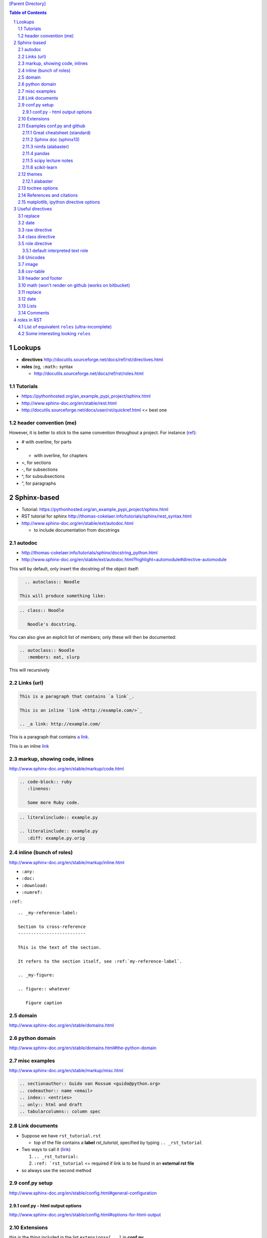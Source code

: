 `[Parent Directory] <./>`_

.. contents:: **Table of Contents**
    :depth: 3

.. sectnum::    
    :start: 1    




#######
Lookups
#######
- **directives** http://docutils.sourceforge.net/docs/ref/rst/directives.html
- **roles** (eg, ``:math:`` syntax
  
  - http://docutils.sourceforge.net/docs/ref/rst/roles.html

********************
Tutorials
********************
- https://pythonhosted.org/an_example_pypi_project/sphinx.html
- http://www.sphinx-doc.org/en/stable/rest.html
- http://docutils.sourceforge.net/docs/user/rst/quickref.html <= best one

********************
header convention (me)
********************
However, it is better to stick to the same convention throughout a project. For instance (`ref <http://thomas-cokelaer.info/tutorials/sphinx/rest_syntax.html#headings>`_):

- # with overline, for parts
- * with overline, for chapters
- =, for sections
- -, for subsections
- ^, for subsubsections
- “, for paragraphs


############
Sphinx-based
############
- Tutorial: https://pythonhosted.org/an_example_pypi_project/sphinx.html
- RST tutorial for sphinx http://thomas-cokelaer.info/tutorials/sphinx/rest_syntax.html
- http://www.sphinx-doc.org/en/stable/ext/autodoc.html
  
  - to include documentation from docstrings

*******
autodoc
*******
- http://thomas-cokelaer.info/tutorials/sphinx/docstring_python.html
- http://www.sphinx-doc.org/en/stable/ext/autodoc.html?highlight=automodule#directive-automodule

This will by default, only insert the docstring of the object itself:

.. code:: rst

    .. autoclass:: Noodle

  This will produce something like:

.. code:: rst

    .. class:: Noodle

       Noodle's docstring.

You can also give an explicit list of members; only these will then be documented:

.. code:: rst

    .. autoclass:: Noodle
       :members: eat, slurp

This will recursively 


********************
Links (url)
********************
.. code:: rst

    This is a paragraph that contains `a link`_.

    This is an inline `link <http://example.com/>`_

    .. _a link: http://example.com/

This is a paragraph that contains `a link`_.

This is an inline `link <http://example.com/>`_

.. _a link: http://example.com/


**************
markup, showing code, inlines
**************
http://www.sphinx-doc.org/en/stable/markup/code.html

.. code:: rst
    
    .. code-block:: ruby
       :linenos:

       Some more Ruby code.

.. code:: rst

    .. literalinclude:: example.py

    .. literalinclude:: example.py
       :diff: example.py.orig

**************************
inline (bunch of roles)
**************************
http://www.sphinx-doc.org/en/stable/markup/inline.html

- ``:any:``
- ``:doc:``
- ``:download:``
- ``:numref:``

``:ref:``

::

    .. _my-reference-label:

    Section to cross-reference
    --------------------------

    This is the text of the section.

    It refers to the section itself, see :ref:`my-reference-label`.

    .. _my-figure:

    .. figure:: whatever

       Figure caption


******
domain
******
http://www.sphinx-doc.org/en/stable/domains.html


*************
python domain
*************
http://www.sphinx-doc.org/en/stable/domains.html#the-python-domain



*************
misc examples
*************
http://www.sphinx-doc.org/en/stable/markup/misc.html

.. code:: rst

    .. sectionauthor:: Guido van Rossum <guido@python.org>
    .. codeauthor:: name <email>
    .. index:: <entries>
    .. only:: html and draft
    .. tabularcolumns:: column spec


***************
Link documents
***************
- Suppose we have ``rst_tutorial.rst``
  
  - top of the file contains a **label** *rst_tutorial*, specified by typing
    ``.. _rst_tutorial``
- Two ways to call it (`link <http://thomas-cokelaer.info/tutorials/sphinx/rest_syntax.html#internal-and-external-links>`_)

  #. ``.. _rst_tutorial:`` 
  #. ``:ref: `rst_tutorial`` <= required if link is to be found in an **external rst file**
- so always use the second method

*************
conf.py setup
*************
http://www.sphinx-doc.org/en/stable/config.html#general-configuration

conf.py - html output options
=============================
http://www.sphinx-doc.org/en/stable/config.html#options-for-html-output


**********
Extensions
**********
this is the thing included in the list ``extensions=[...]`` in **conf.py**

- http://www.sphinx-doc.org/en/stable/extensions.html

  - http://www.sphinx-doc.org/en/stable/ext/autodoc.html
  - http://www.sphinx-doc.org/en/stable/ext/math.html

********************
Examples conf.py and github
********************
For bunch of **themes**: http://www.sphinx-doc.org/en/stable/theming.html

Options for ``extensions``: http://www.sphinx-doc.org/en/stable/extensions.html

Great cheatsheet (standard)
====================
- http://thomas-cokelaer.info/tutorials/sphinx/rest_syntax.html#headings  
- https://github.com/cokelaer/sphinx_tutorial
- https://github.com/cokelaer/sphinx_tutorial/blob/master/source/conf.py

.. code:: python

    import easydev
    from easydev import get_path_sphinx_themes
    html_theme = "standard"
    html_theme_options = {'homepage': url}
    html_theme_path = [get_path_sphinx_themes()]
    extensions = [
        'sphinx.ext.autodoc',
        'sphinx.ext.autosummary',
        'sphinx.ext.coverage',
        'sphinx.ext.graphviz',
        'sphinx.ext.doctest',
        'sphinx.ext.intersphinx',
        'sphinx.ext.todo',
        'sphinx.ext.coverage',
        'sphinx.ext.ifconfig',
        'sphinx.ext.viewcode',
        'easydev.copybutton',
        'matplotlib.sphinxext.plot_directive',
        'matplotlib.sphinxext.only_directives',
        'sphinx.ext.pngmath',
        ]


Sphinx doc (sphinx13)
====================
- http://www.sphinx-doc.org/en/stable/contents.html
- https://github.com/sphinx-doc/sphinx/blob/master/doc/conf.py

.. code:: python

    import sphinx
    extensions = ['sphinx.ext.autodoc', 'sphinx.ext.doctest', 'sphinx.ext.todo',
                  'sphinx.ext.autosummary', 'sphinx.ext.extlinks',
                  'sphinx.ext.viewcode']
    
    html_theme = 'sphinx13'
    html_theme_path = ['_themes']
    modindex_common_prefix = ['sphinx.']
    html_static_path = ['_static']
    html_sidebars = {'index': ['indexsidebar.html', 'searchbox.html']}
    html_additional_pages = {'index': 'index.html'}
    html_use_opensearch = 'http://sphinx-doc.org'


nimfa (alabaster)
====================
- http://nimfa.biolab.si/
- https://github.com/marinkaz/nimfa/blob/master/docs/source/conf.py

.. code:: python

    extensions = ['sphinx.ext.autodoc', 'sphinx.ext.doctest',
                  'sphinx.ext.intersphinx', 'sphinx.ext.ifconfig',
                  'alabaster']
    
    import alabaster

    html_theme_path = [alabaster.get_path()]
    html_theme = 'alabaster'
    html_sidebars = {
        '**': [
            'about.html',
            'navigation.html',
            'relations.html',
            'searchbox.html',
            'donate.html',
        ]
    }

    html_theme_options = {
        'github_user': 'marinkaz',
        'github_repo': 'nimfa',
        'github_button': True,
        'github_banner': True,
        'sidebar_width': '250px',
    }


pandas
====================
https://github.com/pydata/pandas/blob/master/doc/source/conf.py

.. code:: python

    html_theme = 'nature_with_gtoc'
    html_theme_path = ['themes']
    
    extensions = ['sphinx.ext.autodoc',
                  'sphinx.ext.autosummary',
                  'sphinx.ext.doctest',
                  'sphinx.ext.extlinks',
                  'sphinx.ext.todo',
                  'numpydoc', # used to parse numpy-style docstrings for autodoc
                  'ipython_sphinxext.ipython_directive',
                  'ipython_sphinxext.ipython_console_highlighting',
                  'sphinx.ext.intersphinx',
                  'sphinx.ext.coverage',
                  'sphinx.ext.pngmath',
                  'sphinx.ext.ifconfig',
                  ]

scipy lecture notes
====================
http://www.scipy-lectures.org/

https://github.com/scipy-lectures/scipy-lecture-notes

.. code:: python

    import gen_rst # <= from scikit learn

    extensions = [
            'gen_rst',
            'sphinx.ext.autodoc',
            'sphinx.ext.doctest',
            #'matplotlib.sphinxext.plot_directive',
            'plot_directive',
            'only_directives',
            'ipython_console_highlighting',
            #'matplotlib.sphinxext.only_directives',
            'sphinx.ext.pngmath',
            'sphinx.ext.intersphinx',
            'sphinx.ext.extlinks',
    ]
    html_theme = 'scipy_lectures'
    html_theme_path = ['themes']
    html_theme_options = {
                    #'nosidebar': 'true',
                    'footerbgcolor': '#000000',
                    'relbarbgcolor': '#000000',
                    }
    html_title = "Scipy lecture notes"


scikit-learn
============
http://scikit-learn.org/stable/

https://github.com/scikit-learn/scikit-learn

https://github.com/scikit-learn/scikit-learn/blob/master/doc/conf.py

inside ``theme.conf``

::

  [theme]
  inherit = basic
  stylesheet = nature.css
  pygments_style = tango

  [options]
  oldversion = False
  collapsiblesidebar = True
  google_analytics = True
  surveybanner = False
  sprintbanner = True

inside ``conf.py``

.. code:: python

    from sklearn.externals.six import u
    import gen_rst # <= from scikit    
    extensions = ['gen_rst',
                  'sphinx.ext.autodoc', 'sphinx.ext.autosummary',
                  'sphinx.ext.pngmath', 'numpy_ext.numpydoc',
                  'sphinx.ext.linkcode', 'sphinx.ext.doctest',
                  ]
    autosummary_generate = True
    autodoc_default_flags = ['members', 'inherited-members']
    # generate autosummary even if no references
    autosummary_generate = True


    html_theme = 'scikit-learn'
    html_theme_options = {'oldversion': False, 'collapsiblesidebar': True,
                          'google_analytics': True, 'surveybanner': False,
                          'sprintbanner': True}

    # Add any paths that contain custom themes here, relative to this directory.
    html_theme_path = ['themes']

********************
themes
********************
http://www.sphinx-doc.org/en/stable/theming.html

alabaster
====================
.. code:: python

    html_theme = 'alabaster'
    html_theme = 'nature'
    html_theme = "sphinxdoc"   # currently no options beyond nosidebar and sidebarwidth
    html_theme = "traditional" # currently no options beyond nosidebar and sidebarwidth
    html_theme = "sphinx_rtd_theme"

    html_theme = "classic"
    html_theme_options = {
        "rightsidebar": "true",
        "relbarbgcolor": "black",
        "collapsiblesidebar": "false",
        "stickysidebar": "true",
    }


Bootstrap

.. code:: python

    import sphinx_bootstrap_theme
    html_theme = 'bootstrap'
    html_theme_path = sphinx_bootstrap_theme.get_html_theme_path()
    html_theme_options = {
        # Navigation bar title. (Default: ``project`` value)
        'navbar_title': "Demo",

        # Tab name for entire site. (Default: "Site")
        'navbar_site_name': "Site",

        # A list of tuples containing pages or urls to link to.
        # Valid tuples should be in the following forms:
        #    (name, page)                 # a link to a page
        #    (name, "/aa/bb", 1)          # a link to an arbitrary relative url
        #    (name, "http://example.com", True) # arbitrary absolute url
        # Note the "1" or "True" value above as the third argument to indicate
        # an arbitrary url.
        'navbar_links': [
            ("Examples", "examples"),
            ("Link", "http://example.com", True),
        ],

        # Render the next and previous page links in navbar. (Default: true)
        'navbar_sidebarrel': True,

        # Render the current pages TOC in the navbar. (Default: true)
        'navbar_pagenav': True,

        # Tab name for the current pages TOC. (Default: "Page")
        'navbar_pagenav_name': "Page",

        # Global TOC depth for "site" navbar tab. (Default: 1)
        # Switching to -1 shows all levels.
        'globaltoc_depth': 1,

        # Include hidden TOCs in Site navbar?
        #
        # Note: If this is "false", you cannot have mixed ``:hidden:`` and
        # non-hidden ``toctree`` directives in the same page, or else the build
        # will break.
        #
        # Values: "true" (default) or "false"
        'globaltoc_includehidden': "true",

        # HTML navbar class (Default: "navbar") to attach to <div> element.
        # For black navbar, do "navbar navbar-inverse"
        'navbar_class': "navbar navbar-inverse",

        # Fix navigation bar to top of page?
        # Values: "true" (default) or "false"
        'navbar_fixed_top': "true",

        # Location of link to source.
        # Options are "nav" (default), "footer" or anything else to exclude.
        'source_link_position': "nav",

        # Bootswatch (http://bootswatch.com/) theme.
        #
        # Options are nothing (default) or the name of a valid theme
        # such as "amelia" or "cosmo".
        #'bootswatch_theme': "united",

        # Choose Bootstrap version.
        # Values: "3" (default) or "2" (in quotes)
        #'bootstrap_version': "3",
    }

********************
toctree options
********************
- `link <http://thomas-cokelaer.info/tutorials/sphinx/rest_syntax.html#include-other-rst-files-with-the-toctree-directive>`_
- http://thomas-cokelaer.info/tutorials/sphinx/rest_syntax.html#include-other-rst-files-with-the-toctree-directive


.. code:: rst

  .. toctree::
      :maxdepth: 2
      :numbered:
  
      rst_file1.rst
      rst_file2.rst



*************************
References and citations
*************************
.. code:: rst

    http://thomas-cokelaer.info/tutorials/sphinx/rest_syntax.html#citations

    * Feature score computation representing its specificity to basis vectors [Park2007]_
    * Computation of most basis specific features for basis vectors [Park2007]_
    * Purity [Park2007]_
    * Residual sum of squares (rank estimation) [Hutchins2008]_, [Frigyesi2008]_
    * Sparseness [Hoyer2004]_


    .. [Park2007] Hyuonsoo Kim and Haesun Park. Sparse non-negative matrix factorizations via alternating non-negativity-constrained least squares for microarray data analysis. Bioinformatics, 23(12): 1495-1502, 2007. 

    .. [Hoyer2004] Patrik O. Hoyer. Non-negative matrix factorization with sparseness constraints. Journal of Machine Learning Research, 5: 1457-1469, 2004. 

    .. [Frigyesi2008] Attila Frigyesi and Mattias Hoglund. Non-negative matrix factorization for the analysis of complex gene expression data: identification of clinically relevant tumor subtypes. Cancer Informatics, 6: 275-292, 2008.

    .. [Hutchins2008] Lucie N. Hutchins, Sean P. Murphy, Priyam Singh and Joel H. Graber. Position-dependent motif characterization using non-negative matrix factorization. Bioinformatics, 24(23): 2684-2690, 2008.

http://thomas-cokelaer.info/tutorials/sphinx/rest_syntax.html#citations

* Feature score computation representing its specificity to basis vectors [Park2007]_
* Computation of most basis specific features for basis vectors [Park2007]_
* Purity [Park2007]_
* Residual sum of squares (rank estimation) [Hutchins2008]_, [Frigyesi2008]_
* Sparseness [Hoyer2004]_


.. [Park2007] Hyuonsoo Kim and Haesun Park. Sparse non-negative matrix factorizations via alternating non-negativity-constrained least squares for microarray data analysis. Bioinformatics, 23(12): 1495-1502, 2007. 

.. [Hoyer2004] Patrik O. Hoyer. Non-negative matrix factorization with sparseness constraints. Journal of Machine Learning Research, 5: 1457-1469, 2004. 

.. [Frigyesi2008] Attila Frigyesi and Mattias Hoglund. Non-negative matrix factorization for the analysis of complex gene expression data: identification of clinically relevant tumor subtypes. Cancer Informatics, 6: 275-292, 2008.

.. [Hutchins2008] Lucie N. Hutchins, Sean P. Murphy, Priyam Singh and Joel H. Graber. Position-dependent motif characterization using non-negative matrix factorization. Bioinformatics, 24(23): 2684-2690, 2008.

****************************
matplotlib, ipython directive options
****************************
In bookmark bar, type ``lookup sphinx pyplot/ipyhthon``

- http://matplotlib.org/sampledoc/extensions.html
- http://matplotlib.org/devel/documenting_mpl.html
- https://ipython.org/ipython-doc/3/api/generated/IPython.sphinxext.ipython_directive.html

.. code:: python

    extensions = ['matplotlib.sphinxext.only_directives',
                  'matplotlib.sphinxext.plot_directive',
                  'IPython.sphinxext.ipython_directive',
                  'IPython.sphinxext.ipython_console_highlighting',
                  'sphinx.ext.mathjax',
                  'sphinx.ext.autodoc',
                  'sphinx.ext.doctest',
                  'sphinx.ext.inheritance_diagram',
                  'numpydoc']

#################
Useful directives
#################

*******
replace
*******
http://docutils.sourceforge.net/docs/ref/rst/directives.html#replacement-text

.. code:: rst

    .. |reST| replace:: reStructuredText

    Yes, |reST| is a long word, so I can't blame anyone for wanting to
    abbreviate it.



.. |reST| replace:: reStructuredText

Yes, |reST| is a long word, so I can't blame anyone for wanting to
abbreviate it.

****
date
****
.. code:: rst

    .. |date| date::
    .. |time| date:: %H:%M

    Today's date is |date|.

    This document was generated on |date| at |time|.

.. |date| date::
.. |time| date:: %H:%M

Today's date is |date|.

This document was generated on |date| at |time|.

*************
raw directive
*************
http://docutils.sourceforge.net/docs/ref/rst/directives.html#raw-data-pass-through

For example, the following input would be passed untouched by an HTML Writer:

.. code:: rst

  .. raw:: html

     <hr width=50 size=10>

   .. raw:: latex

   \setlength{\parindent}{0pt}  

  .. raw:: html
     :file: inclusion.html


***************
class directive
***************
http://docutils.sourceforge.net/docs/ref/rst/directives.html#class


**************
role directive
**************
http://docutils.sourceforge.net/docs/ref/rst/directives.html#custom-interpreted-text-roles

default interpreted text role
=============================
http://docutils.sourceforge.net/docs/ref/rst/directives.html#setting-the-default-interpreted-text-role


********
Unicodes
********
http://docutils.sourceforge.net/docs/ref/rst/directives.html#unicode-character-codes

Motivated from http://www.scipy-lectures.org/

See here for interesting unicodes: http://unicode.scarfboy.com/?s=U%2bf08c

.. code:: rst

    .. |github| unicode:: U+f09b  .. github logo
    .. |pdf| unicode:: U+f1c1 .. PDF file
    .. |archive| unicode:: U+f187 .. archive file
    .. |linkedin| unicode:: U+f08c .. linkedin logo (this is a comment)

    |github|, |pdf|, |archive|, |linkedin|

.. |github| unicode:: U+f09b  .. github logo
.. |pdf| unicode:: U+f1c1 .. PDF file
.. |archive| unicode:: U+f187 .. archive file
.. |linkedin| unicode:: U+f08c .. linkedin logo (this is a comment)

|github|, |pdf|, |archive|, |linkedin|

**********
image
**********
::

    .. image:: http://mgoblog.com/sites/mgoblog.com/files/tapestry_logo.png
       :height: 100px
       :width: 200 px
       :scale: 50 %
       :alt: alternate text
       :align: right

.. image:: http://mgoblog.com/sites/mgoblog.com/files/tapestry_logo.png
   :height: 100px
   :width: 500 px
   :scale: 150 %
   :alt: alternate text
   :align: right


********************
csv-table
********************
.. csv-table:: OPTIONAL-TITLE
    :header: OPTIONAL-COL-HEADER
    :widths: 20,70
    :delim: |


::

    .. csv-table:: Frozen Delights!
       :header: "Treat", "Quantity", "Description"
       :widths: 15, 10, 30
       :delim: ,

       "Albatross", 2.99, "On a stick!"
       "Crunchy Frog", 1.49, "If we took the bones out, it wouldn't be
       crunchy, now would it?"
       "Gannet Ripple", 1.99, "On a stick!"


.. csv-table:: Frozen Delights!
   :header: "Treat", "Quantity", "Description"
   :widths: 15, 10, 30
   :delim: ,

   "Albatross", 2.99, "On a stick!"
   "Crunchy Frog", 1.49, "If we took the bones out, it wouldn't be
   crunchy, now would it?"
   "Gannet Ripple", 1.99, "On a stick!"


********************
header and footer
********************
::

    .. header:: This is a header (see top of page).
    .. footer:: This is a footer (see bottom of page).

.. comment header out here; annoying
.. .. header:: This is a header (see top of page).
.. footer:: This is a footer (see bottom of page).

********************
math (won't render on github (works on bitbucket)
********************
::

    Inline math using rst-"roles": :math:`\frac{x}{2} = \gamma \times\frac{\beta}{\alpha}`

    .. math::

        n_{\mathrm{offset}} = \sum_{k=0}^{N-1} s_k n_k

Above will produce this (renders on bitbucket):

Inline math using rst-"roles": :math:`\frac{x}{2} = \gamma \times\frac{\beta}{\alpha}`

.. math::

    n_{\mathrm{offset}} = \sum_{k=0}^{N-1} s_k n_k



********************
replace
********************
::
    
    .. |reST| replace:: reStructuredText

    Yes, |reST| is a long word, so I can't blame anyone for wanting to
    abbreviate it.

    I recommend you try |Python|_.

    .. |Python| replace:: Python, *the* best language around
    .. _Python: http://www.python.org/

.. |reST| replace:: reStructuredText

Yes, |reST| is a long word, so I can't blame anyone for wanting to
abbreviate it.

I recommend you try |Python|_.

.. |Python| replace:: Python, *the* best language around
.. _Python: http://www.python.org/

****
date
****
::

    .. |date| date::
    .. |time| date:: %H:%M

    Today's date is |date|.

    This document was generated on |date| at |time|.

.. |date| date::
.. |time| date:: %H:%M

Today's date is |date|.

This document was generated on |date| at |time|.

*****
Lists
*****
::

  - Hello world
  - Hello world

    - Hello world

      - Hello
  - Hello world

- Hello world
- Hello world

  - Hello world

    - Hello
- Hello world


::

  #. hi
    
     #. yo
     #. yo
  #. bye
  #. ke

#. hi
  
   #. yo
   #. yo
#. bye
#. ke

********************
Comments
********************
.. code:: rst

  .. this is a comment

  Hello

  .. 
    Multi line comments
    that wraps across
    multiple lines

.. this is a comment

Hello

.. 
  Multi line comments
  that wraps across
  multiple lines


####################
roles in RST
####################
Ref: http://docutils.sourceforge.net/docs/ref/rst/roles.html

- Basic syntax: ``ROLENAME:`INTERPRETED-TEXT``` (note the use of the backtick ````` in the second-half)
- Warning: must include a space before and after the above syntax...so if you want to suppress unwanted white space, use backslah ``\``

  - example: ``H\ :sub:`2`\ O`` renders H\ :sub:`2`\ O

As an example, the following are equivalent:: 

    - This is `interpreted text` using the default role.
    - This is :title:`interpreted text` using an explicit role.

- This is `interpreted text` using the default role.
- This is :title:`interpreted text` using an explicit role.

********************
List of equivalent ``roles`` (ultra-incomplete)
********************
.. code::

    *text*
    :emphasis:`text`    
    
    **text**
    :strong:`text`   
    
    ``text``
    :literal:`text`
    
 
********************
Some interesting looking ``roles``
********************
From main doc http://docutils.sourceforge.net/docs/ref/rst/roles.html

.. code::

    # latex code?
    .. role:: latex(code)
       :language: latex

    # math role
    :math:
        The input format is LaTeX math syntax without the “math delimiters“ ($ $), for example:
            The area of a circle is :math:`A_\text{c} = (\pi/4) d^2`.
            
    :subscript:       
        (alias -> :sup:)
    :superscript:
        (alias -> :sub:)


Example run (note the ``\`` with empty-space to handle the white-space)::

    - The area of a circle is :math:`A_\text{c} = (\pi/4) d^2`.
    - H\ :sub:`2`\ O
    - :sup:`18`\ **F-FDG**

- The area of a circle is :math:`A_\text{c} = (\pi/4) d^2`.
- H\ :sub:`2`\ O
- :sup:`18`\ **F-FDG**
